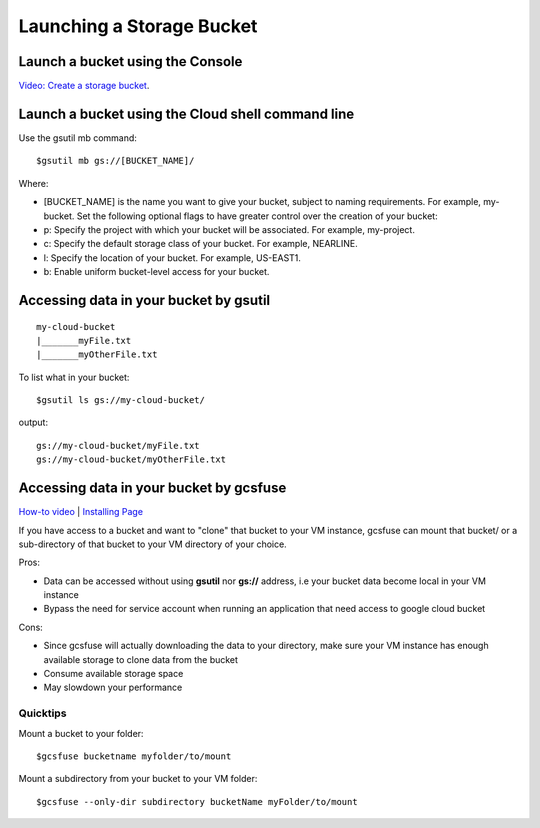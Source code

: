 Launching a Storage Bucket
##########################

Launch a bucket using the Console
=================================
`Video: Create a storage bucket <https://youtu.be/TfOO-fSzTNA>`_.

Launch a bucket using the Cloud shell command line
==================================================
Use the gsutil mb command:

::

    $gsutil mb gs://[BUCKET_NAME]/

Where:

- [BUCKET_NAME] is the name you want to give your bucket, subject to naming requirements. For example, my-bucket. Set the following optional flags to have greater control over the creation of your bucket:
- p: Specify the project with which your bucket will be associated. For example, my-project.
- c: Specify the default storage class of your bucket. For example, NEARLINE.
- l: Specify the location of your bucket. For example, US-EAST1.
- b: Enable uniform bucket-level access for your bucket.

Accessing data in your bucket by gsutil
=======================================
::

    my-cloud-bucket
    |_______myFile.txt
    |_______myOtherFile.txt

To list what in your bucket:
::

   $gsutil ls gs://my-cloud-bucket/

output:
::

   gs://my-cloud-bucket/myFile.txt
   gs://my-cloud-bucket/myOtherFile.txt


Accessing data in your bucket by gcsfuse
========================================
`How-to video <https://www.youtube.com/watch?v=mE6dLYOf8BA>`_ | `Installing Page <https://github.com/GoogleCloudPlatform/gcsfuse/blob/master/docs/installing.md>`_


If you have access to a bucket and want to "clone" that bucket to your VM instance, gcsfuse can mount that bucket/ or a sub-directory of that bucket to your VM directory of your choice.

Pros:


- Data can be accessed without using **gsutil** nor **gs://** address, i.e your bucket data become local in your VM instance
- Bypass the need for service account when running an application that need access to google cloud bucket


Cons:

- Since gcsfuse will actually downloading the data to your directory, make sure your VM instance has enough available storage to clone data from the bucket
- Consume available storage space
- May slowdown your performance


Quicktips
---------


Mount a bucket to your folder:

::

  $gcsfuse bucketname myfolder/to/mount

Mount a subdirectory from your bucket to your VM folder:
::

  $gcsfuse --only-dir subdirectory bucketName myFolder/to/mount

